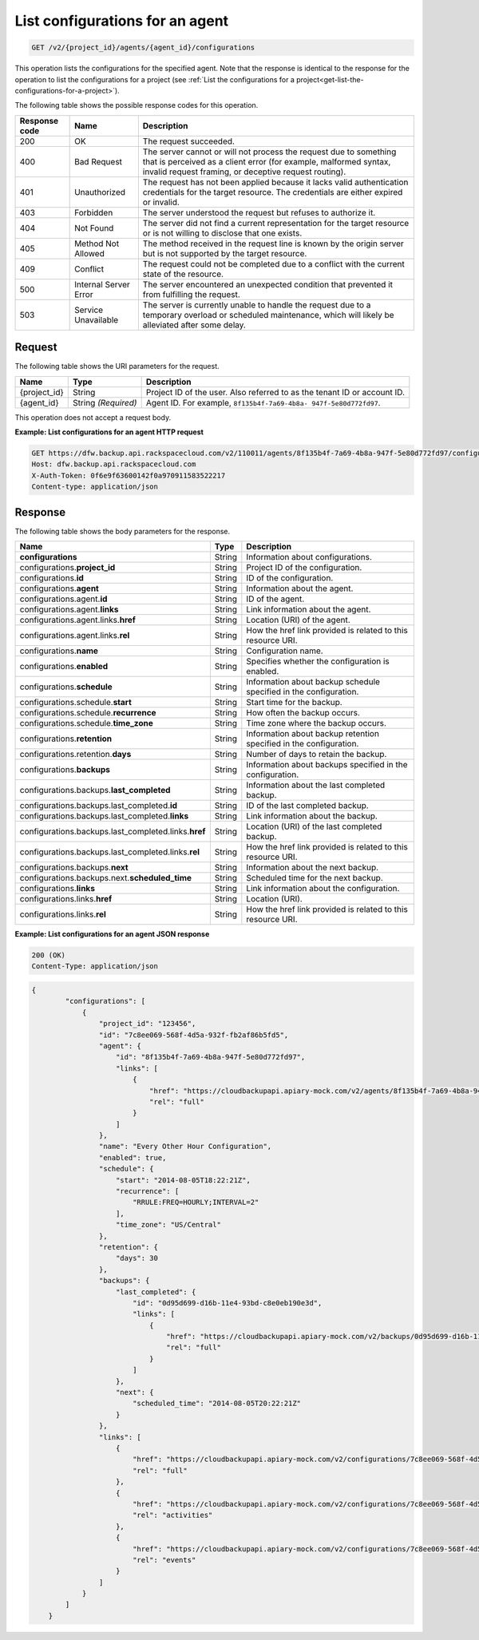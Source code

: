 
.. _get-list-configurations-for-an-agent:

List configurations for an agent
^^^^^^^^^^^^^^^^^^^^^^^^^^^^^^^^^^^^^^^^^^^^^^^^^^^^^^^^^^^^^^^^^^^^^^^^^^^^^^^^

.. code::

    GET /v2/{project_id}/agents/{agent_id}/configurations

This operation lists the configurations for the specified agent. Note that the
response is identical to the response for the operation to list the configurations
for a project (see :ref:`List the configurations for a project<get-list-the-configurations-for-a-project>`). 



The following table shows the possible response codes for this operation.


+---------------+-----------------+-----------------------------------------------------------+
|Response code  |Name             |Description                                                |
+===============+=================+===========================================================+
|200            | OK              | The request succeeded.                                    |
+---------------+-----------------+-----------------------------------------------------------+
|400            | Bad Request     | The server cannot or will not process the request         |
|               |                 | due to something that is perceived as a client error      |
|               |                 | (for example, malformed syntax, invalid request framing,  |
|               |                 | or deceptive request routing).                            |
+---------------+-----------------+-----------------------------------------------------------+
|401            | Unauthorized    | The request has not been applied because it lacks         |
|               |                 | valid authentication credentials for the target           |
|               |                 | resource. The credentials are either expired or invalid.  |
+---------------+-----------------+-----------------------------------------------------------+
|403            | Forbidden       | The server understood the request but refuses             |
|               |                 | to authorize it.                                          |
+---------------+-----------------+-----------------------------------------------------------+
|404            | Not Found       | The server did not find a current representation          |
|               |                 | for the target resource or is not willing to              |
|               |                 | disclose that one exists.                                 |
+---------------+-----------------+-----------------------------------------------------------+
|405            | Method Not      | The method received in the request line is                |
|               | Allowed         | known by the origin server but is not supported by        |
|               |                 | the target resource.                                      |
+---------------+-----------------+-----------------------------------------------------------+
|409            | Conflict        | The request could not be completed due to a conflict with |
|               |                 | the current state of the resource.                        |
+---------------+-----------------+-----------------------------------------------------------+
|500            | Internal Server | The server encountered an unexpected condition            |
|               | Error           | that prevented it from fulfilling the request.            |
+---------------+-----------------+-----------------------------------------------------------+
|503            | Service         | The server is currently unable to handle the request      |
|               | Unavailable     | due to a temporary overload or scheduled maintenance,     |
|               |                 | which will likely be alleviated after some delay.         |
+---------------+-----------------+-----------------------------------------------------------+




Request
""""""""""""""""




The following table shows the URI parameters for the request.

+--------------------------+-------------------------+-------------------------+
|Name                      |Type                     |Description              |
+==========================+=========================+=========================+
|{project_id}              |String                   |Project ID of the user.  |
|                          |                         |Also referred to as the  |
|                          |                         |tenant ID or account ID. |
+--------------------------+-------------------------+-------------------------+
|{agent_id}                |String *(Required)*      |Agent ID. For example,   |
|                          |                         |``8f135b4f-7a69-4b8a-    |
|                          |                         |947f-5e80d772fd97``.     |
+--------------------------+-------------------------+-------------------------+





This operation does not accept a request body.




**Example: List configurations for an agent HTTP request**


.. code::

   GET https://dfw.backup.api.rackspacecloud.com/v2/110011/agents/8f135b4f-7a69-4b8a-947f-5e80d772fd97/configurations HTTP/1.1
   Host: dfw.backup.api.rackspacecloud.com
   X-Auth-Token: 0f6e9f63600142f0a970911583522217
   Content-type: application/json






Response
""""""""""""""""





The following table shows the body parameters for the response.

+-----------------------------------------------+-------------+----------------+
|Name                                           |Type         |Description     |
+===============================================+=============+================+
|\ **configurations**                           |String       |Information     |
|                                               |             |about           |
|                                               |             |configurations. |
+-----------------------------------------------+-------------+----------------+
|configurations.\ **project_id**                |String       |Project ID of   |
|                                               |             |the             |
|                                               |             |configuration.  |
+-----------------------------------------------+-------------+----------------+
|configurations.\ **id**                        |String       |ID of the       |
|                                               |             |configuration.  |
+-----------------------------------------------+-------------+----------------+
|configurations.\ **agent**                     |String       |Information     |
|                                               |             |about the agent.|
+-----------------------------------------------+-------------+----------------+
|configurations.agent.\ **id**                  |String       |ID of the agent.|
+-----------------------------------------------+-------------+----------------+
|configurations.agent.\ **links**               |String       |Link            |
|                                               |             |information     |
|                                               |             |about the agent.|
+-----------------------------------------------+-------------+----------------+
|configurations.agent.links.\ **href**          |String       |Location (URI)  |
|                                               |             |of the agent.   |
+-----------------------------------------------+-------------+----------------+
|configurations.agent.links.\ **rel**           |String       |How the href    |
|                                               |             |link provided   |
|                                               |             |is related to   |
|                                               |             |this resource   |
|                                               |             |URI.            |
+-----------------------------------------------+-------------+----------------+
|configurations.\ **name**                      |String       |Configuration   |
|                                               |             |name.           |
+-----------------------------------------------+-------------+----------------+
|configurations.\ **enabled**                   |String       |Specifies       |
|                                               |             |whether the     |
|                                               |             |configuration   |
|                                               |             |is enabled.     |
+-----------------------------------------------+-------------+----------------+
|configurations.\ **schedule**                  |String       |Information     |
|                                               |             |about backup    |
|                                               |             |schedule        |
|                                               |             |specified in    |
|                                               |             |the             |
|                                               |             |configuration.  |
+-----------------------------------------------+-------------+----------------+
|configurations.schedule.\ **start**            |String       |Start time for  |
|                                               |             |the backup.     |
+-----------------------------------------------+-------------+----------------+
|configurations.schedule.\ **recurrence**       |String       |How often the   |
|                                               |             |backup occurs.  |
+-----------------------------------------------+-------------+----------------+
|configurations.schedule.\ **time_zone**        |String       |Time zone where |
|                                               |             |the backup      |
|                                               |             |occurs.         |
+-----------------------------------------------+-------------+----------------+
|configurations.\ **retention**                 |String       |Information     |
|                                               |             |about backup    |
|                                               |             |retention       |
|                                               |             |specified in    |
|                                               |             |the             |
|                                               |             |configuration.  |
+-----------------------------------------------+-------------+----------------+
|configurations.retention.\ **days**            |String       |Number of days  |
|                                               |             |to retain the   |
|                                               |             |backup.         |
+-----------------------------------------------+-------------+----------------+
|configurations.\ **backups**                   |String       |Information     |
|                                               |             |about backups   |
|                                               |             |specified in    |
|                                               |             |the             |
|                                               |             |configuration.  |
+-----------------------------------------------+-------------+----------------+
|configurations.backups.\ **last_completed**    |String       |Information     |
|                                               |             |about the last  |
|                                               |             |completed       |
|                                               |             |backup.         |
+-----------------------------------------------+-------------+----------------+
|configurations.backups.last_completed.\ **id** |String       |ID of the last  |
|                                               |             |completed       |
|                                               |             |backup.         |
+-----------------------------------------------+-------------+----------------+
|configurations.backups.last_completed.\        |String       |Link            |
|**links**                                      |             |information     |
|                                               |             |about the       |
|                                               |             |backup.         |
+-----------------------------------------------+-------------+----------------+
|configurations.backups.last_completed.links.\  |String       |Location (URI)  |
|**href**                                       |             |of the last     |
|                                               |             |completed       |
|                                               |             |backup.         |
+-----------------------------------------------+-------------+----------------+
|configurations.backups.last_completed.links.\  |String       |How the href    |
|**rel**                                        |             |link provided   |
|                                               |             |is related to   |
|                                               |             |this resource   |
|                                               |             |URI.            |
+-----------------------------------------------+-------------+----------------+
|configurations.backups.\ **next**              |String       |Information     |
|                                               |             |about the next  |
|                                               |             |backup.         |
+-----------------------------------------------+-------------+----------------+
|configurations.backups.next.\                  |String       |Scheduled time  |
|**scheduled_time**                             |             |for the next    |
|                                               |             |backup.         |
+-----------------------------------------------+-------------+----------------+
|configurations.\ **links**                     |String       |Link            |
|                                               |             |information     |
|                                               |             |about the       |
|                                               |             |configuration.  |
+-----------------------------------------------+-------------+----------------+
|configurations.links.\ **href**                |String       |Location (URI). |
+-----------------------------------------------+-------------+----------------+
|configurations.links.\ **rel**                 |String       |How the href    |
|                                               |             |link provided   |
|                                               |             |is related to   |
|                                               |             |this resource   |
|                                               |             |URI.            |
+-----------------------------------------------+-------------+----------------+







**Example: List configurations for an agent JSON response**


.. code::

   200 (OK)
   Content-Type: application/json


.. code::

   {
           "configurations": [
               {
                   "project_id": "123456",
                   "id": "7c8ee069-568f-4d5a-932f-fb2af86b5fd5",
                   "agent": {
                       "id": "8f135b4f-7a69-4b8a-947f-5e80d772fd97",
                       "links": [
                           {
                               "href": "https://cloudbackupapi.apiary-mock.com/v2/agents/8f135b4f-7a69-4b8a-947f-5e80d772fd97",
                               "rel": "full"
                           }
                       ]
                   },
                   "name": "Every Other Hour Configuration",
                   "enabled": true,
                   "schedule": {
                       "start": "2014-08-05T18:22:21Z",
                       "recurrence": [
                           "RRULE:FREQ=HOURLY;INTERVAL=2"
                       ],
                       "time_zone": "US/Central"
                   },
                   "retention": {
                       "days": 30
                   },
                   "backups": {
                       "last_completed": {
                           "id": "0d95d699-d16b-11e4-93bd-c8e0eb190e3d",
                           "links": [
                               {
                                   "href": "https://cloudbackupapi.apiary-mock.com/v2/backups/0d95d699-d16b-11e4-93bd-c8e0eb190e3d",
                                   "rel": "full"
                               }
                           ]
                       },
                       "next": {
                           "scheduled_time": "2014-08-05T20:22:21Z"
                       }
                   },
                   "links": [
                       {
                           "href": "https://cloudbackupapi.apiary-mock.com/v2/configurations/7c8ee069-568f-4d5a-932f-fb2af86b5fd5",
                           "rel": "full"
                       },
                       {
                           "href": "https://cloudbackupapi.apiary-mock.com/v2/configurations/7c8ee069-568f-4d5a-932f-fb2af86b5fd5/activities",
                           "rel": "activities"
                       },
                       {
                           "href": "https://cloudbackupapi.apiary-mock.com/v2/configurations/7c8ee069-568f-4d5a-932f-fb2af86b5fd5/events",
                           "rel": "events"
                       }
                   ]
               }
           ]
       }
